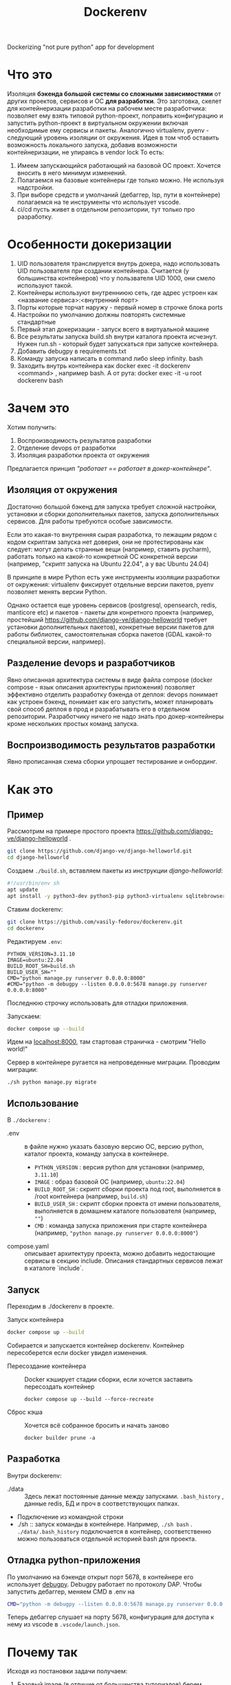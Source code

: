 #+title: Dockerenv
Dockerizing "not pure python" app for development

* Что это
Изоляция *бэкенда большой системы со сложными зависимостями* от других проектов, сервисов и ОС *для разработки*.
Это заготовка, скелет для контейнеризации разработки на рабочем месте разработчика: позволяет ему взять типовой python-проект, поправить конфигурацию и запустить python-проект в виртуальном окружении включая необходимые ему сервисы и пакеты.
Аналогично virtualenv, pyenv - следующий уровень изоляции от окружения.
Идея в том чтоб оставить возможность локального запуска, добавив возможности контейнеризации, не упираясь в vendor lock
То есть:
1. Имеем запускающийся работающий на базовой ОС проект. Хочется вносить в него минимум изменений.
2. Полагаемся на базовые контейнеры где только можно. Не используя надстройки.
3. При выборе средств и умолчаний (дебаггер, lsp, пути в контейнере) полагаемся на те инструменты что использует vscode.
4. ci/cd пусть живет в отдельном репозитории, тут только про разработку.

* Особенности докеризации
1. UID пользователя транслируется внутрь докера, надо использовать UID пользователя при создании контейнера. Считается (у большинства контейнеров) что у пользвателя UID 1000, они смело используют такой.
2. Контейнеры используют внутренниюю сеть, где адрес устроен как <название сервиса>:<внутренний порт>
3. Порты которые торчат наружу - первый номер в строчке блока ports
4. Настройки по умолчанию должны повторять системные стандартные
5. Первый этап докеризации - запуск всего в виртуальной машине
6. Все результаты запуска build.sh внутри каталога проекта исчезнут. Нужен run.sh - который будет запускаться при запуске контейнера.
7. Добавить debugpy в requirements.txt
8. Команду запуска написать в command либо sleep infinity. bash
9. Заходить внутрь контейнера как docker exec -it dockerenv <command> , например bash. А от рута: docker exec -it -u root dockerenv bash

* Зачем это
Хотим получить:
1. Воспроизводимость результатов разработки
2. Отделение devops от разработки
3. Изоляция разработки проекта от окружения

Предлагается принцип /"работает == работает в докер-контейнере"/.

** Изоляция от окружения
Достаточно большой бэкенд для запуска требует сложной настройки, установки и сборки дополнительных пакетов, запуска дополнительных сервисов. Для работы требуются особые зависимости.

Если это какая-то внутренняя сырая разработка, то лежащим рядом с кодом скриптам  запуска нет доверия, они не протестированы как следует: могут делать странные вещи (например, ставить pycharm), работать только на какой-то конкретной ОС конкретной версии (например, "скрипт запуска на Ubuntu 22.04", а у вас Ubuntu 24.04)

В принципе в мире Python есть уже инструменты изоляции разработки от окружения: virtualenv фиксирует отдельные версии пакетов, pyenv позволяет менять версии Python.

Однако остается еще уровень сервисов (postgresql, opensearch, redis, manticore etc) и пакетов - пакеты для конретного проекта (например, простейший https://github.com/django-ve/django-helloworld требует установки дополнительных пакетов), конкретные версии пакетов для работы библиотек, самостоятельная сборка пакетов (GDAL какой-то специальной версии, например).

** Разделение devops и разработчиков
Явно описанная архитектура системы в виде файла compose (docker compose - язык описания архитектуры приложения) позволяет эффективно отделить разработку бэкенда от деплоя: devops понимает как устроен бэкенд, понимает как его запустить, может планировать свой способ деплоя в прод и разрабатывать его в отдельном репозитории. Разработчику ничего не надо знать про докер-контейнеры кроме нескольких простых команд запуска.

** Воспроизводимость результатов разработки
Явно прописанная схема сборки упрощает тестирование и онбординг.

* Как это
** Пример
Рассмотрим на примере простого проекта https://github.com/django-ve/django-helloworld .
#+begin_src sh
git clone https://github.com/django-ve/django-helloworld.git
cd django-helloworld
#+end_src
Создаем =./build.sh=, вставляем пакеты из инструкции /django-helloworld/:
#+begin_src sh
#!/usr/bin/env sh
apt update
apt install -y python3-dev python3-pip python3-virtualenv sqlitebrowser
#+end_src
Ставим dockerenv:
#+begin_src sh
git clone https://github.com/vasily-fedorov/dockerenv.git
cd dockerenv
#+end_src
Редактируем =.env=:
#+begin_src shell
PYTHON_VERSION=3.11.10
IMAGE=ubuntu:22.04
BUILD_ROOT_SH=build.sh
BUILD_USER_SH=""
CMD="python manage.py runserver 0.0.0.0:8000"
#CMD="python -m debugpy --listen 0.0.0.0:5678 manage.py runserver 0.0.0.0:8000"
#+end_src
Последнюю строчку использовать для отладки приложения.

Запускаем:
#+begin_src sh
docker compose up --build
#+end_src
Идем на [[http://localhost:8000][localhost:8000]], там стартовая страничка - смотрим "Hello world!"

Сервер в контейнере ругается на непроведенные миграции. Проводим миграции:
#+begin_src
./sh python manage.py migrate
#+end_src
** Использование
В =./dockerenv= :
 * .env :: в файле нужно указать базовую версию ОС, версию python, каталог проекта, команду запуска в контейнере.
   * =PYTHON_VERSION= : версия python для установки (например, =3.11.10=)
   * =IMAGE= : образ базовой ОС (например, =ubuntu:22.04=)
   * =BUILD_ROOT_SH= : скрипт сборки проекта под root, выполняется в /root контейнера (например, =build.sh=)
   * =BUILD_USER_SH= : скрипт сборки проекта от имени пользователя, выполняется в домашнем каталоге пользователя (например, =""=)
   * =CMD= : команда запуска приложения при старте контейнера (например, ="python manage.py runserver 0.0.0.0:8000"=)
 * compose.yaml :: описывает архитектуру проекта, можно добавить недостающие сервисы в секцию include. Описания стандартных сервисов лежат в каталоге `include`.
** Запуск
Переходим в ./dockerenv в проекте.
 * Запуск контейнера ::
#+begin_src sh
docker compose up --build
#+end_src
Собирается и запускается контейнер dockerenv. Контейнер пересоберется если docker увидел изменения.
 * Пересоздание контейнера ::
   Docker кэширует стадии сборки, если хочется заставить пересоздать контейнер
   #+begin_src
docker compose up --build --force-recreate
   #+end_src
 * Сброс кэша ::
   Хочется всё собранное бросить и начать заново
   #+begin_src
docker builder prune -a
   #+end_src
** Разработка
Внутри dockerenv:
 * ./data :: Здесь лежат постоянные данные между запусками. =.bash_history= , данные redis, БД и проч в соответствующих папках.
 * Подключение из командной строки
 * ./sh :: запуск команды в контейнере. Например, =./sh bash= . =./data/.bash_history= подключается в контейнер, соответственно можно пользоваться отдельной историей bash для проекта.
** Отладка python-приложения
По умолчанию на бэкенде открыт порт 5678, в контейнере его использует [[https://github.com/microsoft/debugpy][debugpy]]. Debugpy работает по протоколу DAP. Чтобы запустить дебаггер, меняем CMD в .env на
#+begin_src sh
CMD="python -m debugpy --listen 0.0.0.0:5678 manage.py runserver 0.0.0.0:8000"
#+end_src
Теперь дебаггер слушает на порту 5678, конфигурация для доступа к нему из vscode в =.vscode/launch.json=.
* Почему так
Исходя из постановки задачи получаем:
1. Базовый image (в отличие от большинства туториалов) берем базовую ОС (например, ubuntu настраиваемой версии), а не python-minimal. Потому что будем ставить и собирать дополнительные пакеты.
2. Внутри контейнера изолируем python-проект от ОС. Чтоб управлять версией python и python-пакетами независимо от ОС и дополнительных пакетов.
3. Все порты торчат наружу - для удобства разработки.
4. Запускаем все на одной машине - для удобства разработки.
5. В контейнере запускаем проект не от root и разработку ведем не от root, хотя security здесь не проблема. Потому что хотим похожий на привычный для запуска бэкенда подход.
6. Пользователь внутри контейнера тот же что снаружи. Используем uid и имя текущего пользователя чтоб не портить права доступа у кода.
7. Считаем что есть requirements.txt в корне проекта.
8. Весь home пользователя в контейнер перекладывать нельзя, поскольку это повлияет на воспроизводимость разработки.
9. Редактирование кода идет снаружи контейнера.
10. Данные, сгенерированные в процессе работы, хранятся в ./data : считаем что даже при пересборке часть внутренних данных нужно сохранить.
* Что потом
 * Добавить другие сервисы (postgresql, clickhouse, rabbitmq, ...)
 * Сделаль уникальным название контейнера
 * Сделать нормально подключаемым к проекту, как virtualenv или pyenv
 * Поправить пути для дебага в vscode
 * Придумать как добавить контейнеры для других внутренних микросервисов
 * Складывать логи в общее место
 * Для отладки собирать отдельный образ поверх базового
 * Проверить как LSP бегает по коду (в т.ч. библиотек)
 * Добавить шаблон workflow для github и gitlab
 * +Сделать отдельную сеть для проекта (уже так и работает)+
 * Сделать шаблон .env и compose.yaml, чтоб не править конфигурационные файлы
 * Настроить отладку в Emacs, проверить в Pycharm etc.
 * Кэшировать скачанные пакеты в подключаемый (копируемый) volume (предварительный ~pip download -d /tmp/cache --python-version $PYTHON_VERSION~ )
 * Использовать rootless podman вместо docker
 * Интеграция с devcontainer - написать соотвествующий кофигурационный файл
 * Интеграция с vscode (в смысле тот же стэк) - devcontainer, pyright как lsp, debugpy как dap debugger
* Проблемы
 * Отладка в Emacs не работает для Django, работает для скрипта. Работает в  vscode и для Django и для скрипта.
 * Docker watch не получилось подключить (не работает вместе с bind mount volume)
 * От порядка строчек в .env зависит запуск контейнера (CMD нельзя ставить первой)
 * Не работает в podman: например, postgresql не подключает volume. compose.yaml не подключает include.
* О том же
 * [[https://dockenv.readthedocs.io/en/latest/index.html][DockEnv]]
 * [[https://frontid.github.io/dockerizer/][dockerizer]]
 * [[https://easypanel.io/dockerizer/][dockerizer]]
 * DevPod
   https://news.ycombinator.com/item?id=37936115 : несут свой ssh и vendor lock
 * Gitpod
 * Daytona.io
 * Codespaces
